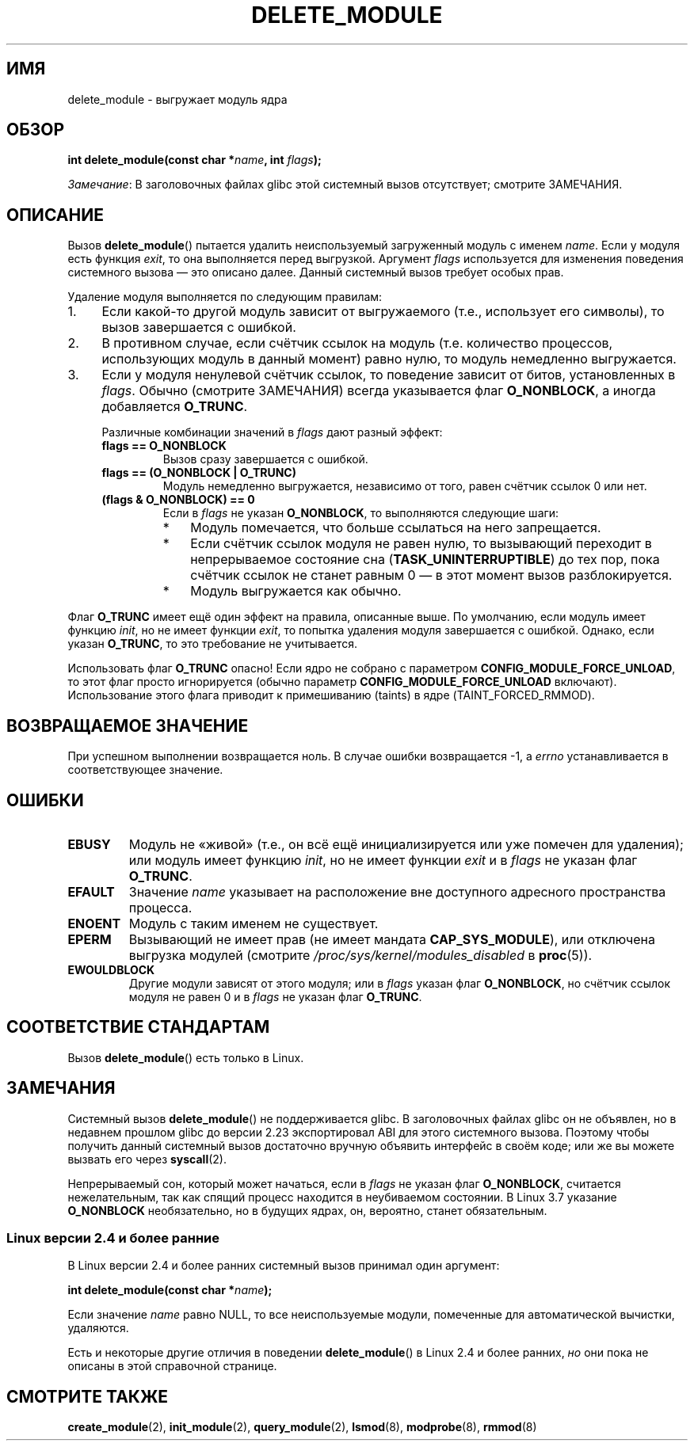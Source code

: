 .\" -*- mode: troff; coding: UTF-8 -*-
.\" Copyright (C) 2012 Michael Kerrisk <mtk.manpages@gmail.com>
.\"
.\" %%%LICENSE_START(VERBATIM)
.\" Permission is granted to make and distribute verbatim copies of this
.\" manual provided the copyright notice and this permission notice are
.\" preserved on all copies.
.\"
.\" Permission is granted to copy and distribute modified versions of this
.\" manual under the conditions for verbatim copying, provided that the
.\" entire resulting derived work is distributed under the terms of a
.\" permission notice identical to this one.
.\"
.\" Since the Linux kernel and libraries are constantly changing, this
.\" manual page may be incorrect or out-of-date.  The author(s) assume no
.\" responsibility for errors or omissions, or for damages resulting from
.\" the use of the information contained herein.  The author(s) may not
.\" have taken the same level of care in the production of this manual,
.\" which is licensed free of charge, as they might when working
.\" professionally.
.\"
.\" Formatted or processed versions of this manual, if unaccompanied by
.\" the source, must acknowledge the copyright and authors of this work.
.\" %%%LICENSE_END
.\"
.\"*******************************************************************
.\"
.\" This file was generated with po4a. Translate the source file.
.\"
.\"*******************************************************************
.TH DELETE_MODULE 2 2017\-09\-15 Linux "Руководство программиста Linux"
.SH ИМЯ
delete_module \- выгружает модуль ядра
.SH ОБЗОР
.nf
\fBint delete_module(const char *\fP\fIname\fP\fB, int \fP\fIflags\fP\fB);\fP
.fi
.PP
\fIЗамечание\fP: В заголовочных файлах glibc этой системный вызов отсутствует;
смотрите ЗАМЕЧАНИЯ.
.SH ОПИСАНИЕ
Вызов \fBdelete_module\fP() пытается удалить неиспользуемый загруженный модуль
с именем \fIname\fP. Если у модуля есть функция \fIexit\fP, то она выполняется
перед выгрузкой. Аргумент \fIflags\fP используется для изменения поведения
системного вызова — это описано далее. Данный системный вызов требует особых
прав.
.PP
Удаление модуля выполняется по следующим правилам:
.IP 1. 4
Если какой\-то другой модуль зависит от выгружаемого (т.е., использует его
символы), то вызов завершается с ошибкой.
.IP 2.
В противном случае, если счётчик ссылок на модуль (т.е. количество
процессов, использующих модуль в данный момент) равно нулю, то модуль
немедленно выгружается.
.IP 3.
.\"  	O_TRUNC == KMOD_REMOVE_FORCE in kmod library
.\"  	O_NONBLOCK == KMOD_REMOVE_NOWAIT in kmod library
Если у модуля ненулевой счётчик ссылок, то поведение зависит от битов,
установленных в \fIflags\fP. Обычно (смотрите ЗАМЕЧАНИЯ) всегда указывается
флаг \fBO_NONBLOCK\fP, а иногда добавляется \fBO_TRUNC\fP.
.IP
Различные комбинации значений в \fIflags\fP дают разный эффект:
.RS 4
.TP 
\fBflags == O_NONBLOCK\fP
Вызов сразу завершается с ошибкой.
.TP 
\fBflags == (O_NONBLOCK | O_TRUNC)\fP
Модуль немедленно выгружается, независимо от того, равен счётчик ссылок 0
или нет.
.TP 
\fB(flags & O_NONBLOCK) == 0\fP
Если в \fIflags\fP не указан \fBO_NONBLOCK\fP, то выполняются следующие шаги:
.RS
.IP * 3
Модуль помечается, что больше ссылаться на него запрещается.
.IP *
Если счётчик ссылок модуля не равен нулю, то вызывающий переходит в
непрерываемое состояние сна (\fBTASK_UNINTERRUPTIBLE\fP) до тех пор, пока
счётчик ссылок не станет равным 0 — в этот момент вызов разблокируется.
.IP *
Модуль выгружается как обычно.
.RE
.RE
.PP
Флаг \fBO_TRUNC\fP имеет ещё один эффект на правила, описанные выше. По
умолчанию, если модуль имеет функцию \fIinit\fP, но не имеет функции \fIexit\fP,
то попытка удаления модуля завершается с ошибкой. Однако, если указан
\fBO_TRUNC\fP, то это требование не учитывается.
.PP
Использовать флаг \fBO_TRUNC\fP опасно! Если ядро не собрано с параметром
\fBCONFIG_MODULE_FORCE_UNLOAD\fP, то этот флаг просто игнорируется (обычно
параметр \fBCONFIG_MODULE_FORCE_UNLOAD\fP включают). Использование этого флага
приводит к примешиванию (taints) в ядре (TAINT_FORCED_RMMOD).
.SH "ВОЗВРАЩАЕМОЕ ЗНАЧЕНИЕ"
При успешном выполнении возвращается ноль. В случае ошибки возвращается \-1,
а \fIerrno\fP устанавливается в соответствующее значение.
.SH ОШИБКИ
.TP 
\fBEBUSY\fP
Модуль не «живой» (т.е., он всё ещё инициализируется или уже помечен для
удаления); или модуль имеет функцию \fIinit\fP, но не имеет функции \fIexit\fP и в
\fIflags\fP не указан флаг \fBO_TRUNC\fP.
.TP 
\fBEFAULT\fP
Значение \fIname\fP указывает на расположение вне доступного адресного
пространства процесса.
.TP 
\fBENOENT\fP
Модуль с таким именем не существует.
.TP 
\fBEPERM\fP
Вызывающий не имеет прав (не имеет мандата \fBCAP_SYS_MODULE\fP), или отключена
выгрузка модулей\ (смотрите \fI/proc/sys/kernel/modules_disabled\fP в
\fBproc\fP(5)).
.TP 
\fBEWOULDBLOCK\fP
Другие модули зависят от этого модуля; или в \fIflags\fP указан флаг
\fBO_NONBLOCK\fP, но счётчик ссылок модуля не равен 0 и в \fIflags\fP не указан
флаг \fBO_TRUNC\fP.
.SH "СООТВЕТСТВИЕ СТАНДАРТАМ"
Вызов \fBdelete_module\fP() есть только в Linux.
.SH ЗАМЕЧАНИЯ
Системный вызов \fBdelete_module\fP() не поддерживается glibc. В заголовочных
файлах glibc он не объявлен, но в недавнем прошлом glibc до версии 2.23
экспортировал ABI для этого системного вызова. Поэтому чтобы получить данный
системный вызов достаточно вручную объявить интерфейс в своём коде; или же
вы можете вызвать его через \fBsyscall\fP(2).
.PP
Непрерываемый сон, который может начаться, если в \fIflags\fP не указан флаг
\fBO_NONBLOCK\fP, считается нежелательным, так как спящий процесс находится в
неубиваемом состоянии. В Linux 3.7 указание \fBO_NONBLOCK\fP необязательно, но
в будущих ядрах, он, вероятно, станет обязательным.
.SS "Linux версии 2.4 и более ранние"
В Linux версии 2.4 и более ранних системный вызов принимал один аргумент:
.PP
\fB int delete_module(const char *\fP\fIname\fP\fB);\fP
.PP
Если значение \fIname\fP равно NULL, то все неиспользуемые модули, помеченные
для автоматической вычистки, удаляются.
.PP
Есть и некоторые другие отличия в поведении \fBdelete_module\fP() в Linux 2.4 и
более ранних, \fIно\fP они пока не описаны в этой справочной странице.
.SH "СМОТРИТЕ ТАКЖЕ"
\fBcreate_module\fP(2), \fBinit_module\fP(2), \fBquery_module\fP(2), \fBlsmod\fP(8),
\fBmodprobe\fP(8), \fBrmmod\fP(8)
